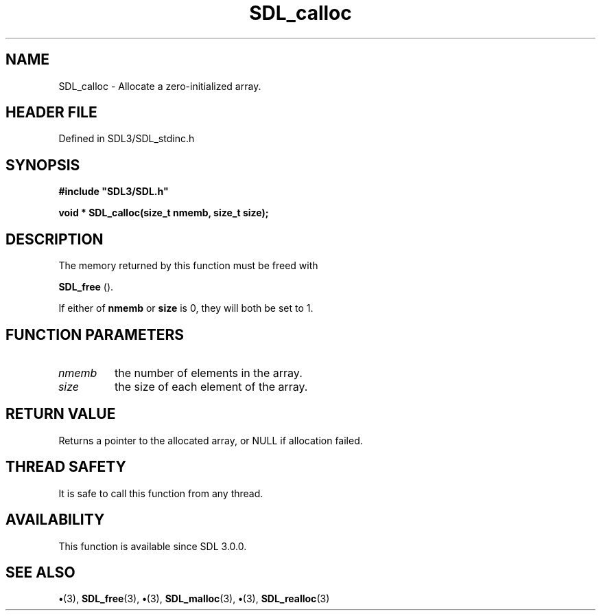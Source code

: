 .\" This manpage content is licensed under Creative Commons
.\"  Attribution 4.0 International (CC BY 4.0)
.\"   https://creativecommons.org/licenses/by/4.0/
.\" This manpage was generated from SDL's wiki page for SDL_calloc:
.\"   https://wiki.libsdl.org/SDL_calloc
.\" Generated with SDL/build-scripts/wikiheaders.pl
.\"  revision SDL-preview-3.1.3
.\" Please report issues in this manpage's content at:
.\"   https://github.com/libsdl-org/sdlwiki/issues/new
.\" Please report issues in the generation of this manpage from the wiki at:
.\"   https://github.com/libsdl-org/SDL/issues/new?title=Misgenerated%20manpage%20for%20SDL_calloc
.\" SDL can be found at https://libsdl.org/
.de URL
\$2 \(laURL: \$1 \(ra\$3
..
.if \n[.g] .mso www.tmac
.TH SDL_calloc 3 "SDL 3.1.3" "Simple Directmedia Layer" "SDL3 FUNCTIONS"
.SH NAME
SDL_calloc \- Allocate a zero-initialized array\[char46]
.SH HEADER FILE
Defined in SDL3/SDL_stdinc\[char46]h

.SH SYNOPSIS
.nf
.B #include \(dqSDL3/SDL.h\(dq
.PP
.BI "void * SDL_calloc(size_t nmemb, size_t size);
.fi
.SH DESCRIPTION
The memory returned by this function must be freed with

.BR SDL_free
()\[char46]

If either of
.BR nmemb
or
.BR size
is 0, they will both be set to 1\[char46]

.SH FUNCTION PARAMETERS
.TP
.I nmemb
the number of elements in the array\[char46]
.TP
.I size
the size of each element of the array\[char46]
.SH RETURN VALUE
Returns a pointer to the allocated array, or NULL if allocation
failed\[char46]

.SH THREAD SAFETY
It is safe to call this function from any thread\[char46]

.SH AVAILABILITY
This function is available since SDL 3\[char46]0\[char46]0\[char46]

.SH SEE ALSO
.BR \(bu (3),
.BR SDL_free (3),
.BR \(bu (3),
.BR SDL_malloc (3),
.BR \(bu (3),
.BR SDL_realloc (3)

